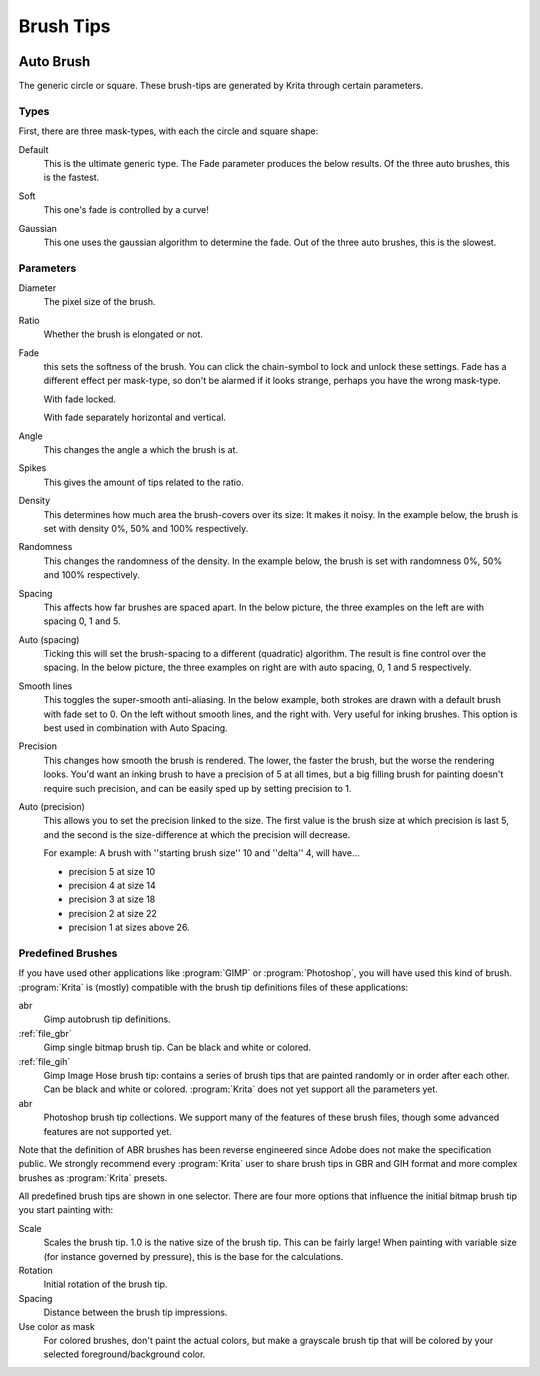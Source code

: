 .. meta::
   :description:
        How to use brush tips in Krita.

.. metadata-placeholder

   :authors: - Wolthera van Hövell tot Westerflier <griffinvalley@gmail.com>
             - PMoonen
             - Scott Petrovic
   :license: GNU free documentation license 1.3 or later.

.. index:: Brush tip, Brush Mask
.. _option_brush_tip:


==========
Brush Tips
==========


.. image:: /images/brushes/Krita_Pixel_Brush_Settings_Popup.png 

.. _auto_brush_tip:

Auto Brush
----------

The generic circle or square. These brush-tips are generated by Krita through certain parameters.

Types
~~~~~

First, there are three mask-types, with each the circle and square shape:


Default
    This is the ultimate generic type. The Fade parameter produces the below results. Of the three auto brushes, this is the fastest.

    .. image:: /images/brushes/Krita_29_brushengine_brushtips_default.png

Soft
    This one's fade is controlled by a curve!

    .. image:: /images/brushes/Krita_2_9_brushengine_brushtips_soft.png
Gaussian
    This one uses the gaussian algorithm to determine the fade. Out of the three auto brushes, this is the slowest.

    .. image:: /images/brushes/Krita_2_9_brushengine_brushtips_gaussian.png

Parameters
~~~~~~~~~~

Diameter
    The pixel size of the brush.
Ratio
    Whether the brush is elongated or not.

    .. image:: /images/brushes/Krita_2_9_brushengine_brushtips_ratio.png

Fade
    this sets the softness of the brush. You can click the chain-symbol to lock and unlock these settings. Fade has a different effect per mask-type, so don't be alarmed if it looks strange, perhaps you have the wrong mask-type.

    .. image:: /images/brushes/Krita_2_9_brushengine_brushtips_default2b.png

    With fade locked.

    .. image:: /images/brushes/Krita_2_9_brushengine_brushtips_default_3.png

    With fade separately horizontal and vertical.

Angle
    This changes the angle a which the brush is at.

    .. image:: /images/brushes/Krita_2_9_brushengine_brushtips_angle.png
    
Spikes
    This gives the amount of tips related to the ratio.

    .. image:: /images/brushes/Krita_2_9_brushengine_brushtips_spikes.png

Density
    This determines how much area the brush-covers over its size: It makes it noisy. In the example below, the brush is set with density 0%, 50% and 100% respectively.
    
    .. image:: /images/brushes/Krita_2_9_brushengine_brushtips_density.png

Randomness
    This changes the randomness of the density. In the example below, the brush is set with randomness 0%, 50% and 100% respectively.
    
    .. image:: /images/brushes/Krita_2_9_brushengine_brushtips_randomness.png
Spacing
    This affects how far brushes are spaced apart. In the below picture, the three examples on the left are with spacing 0, 1 and 5.
Auto (spacing)
    Ticking this will set the brush-spacing to a different (quadratic) algorithm. The result is fine control over the spacing. In the below picture, the three examples on right are with auto spacing, 0, 1 and 5 respectively.
    
    .. image:: /images/brushes/Krita_2_9_brushengine_brushtips_spacing.png

Smooth lines
    This toggles the super-smooth anti-aliasing. In the below example, both strokes are drawn with a default brush with fade set to 0. On the left without smooth lines, and the right with. Very useful for inking brushes. This option is best used in combination with Auto Spacing.

    .. image:: /images/brushes/Krita_2_9_brushengine_brushtips_default_2.png

Precision
    This changes how smooth the brush is rendered. The lower, the faster the brush, but the worse the rendering looks.
    You'd want an inking brush to have a precision of 5 at all times, but a big filling brush for painting doesn't require such precision, and can be easily sped up by setting precision to 1.
Auto (precision)
    This allows you to set the precision linked to the size. The first value is the brush size at which precision is last 5, and the second is the size-difference at which the precision will decrease.

    For example: A brush with ''starting brush size'' 10 and ''delta'' 4, will have...

    - precision 5 at size 10
    - precision 4 at size 14
    - precision 3 at size 18
    - precision 2 at size 22
    - precision 1 at sizes above 26.

.. _predefined_brush_tip:

Predefined Brushes
~~~~~~~~~~~~~~~~~~

.. image:: /images/brushes/Krita_Predefined_Brushes.png

If you have used other applications like :program:`GIMP` or :program:`Photoshop`, you will have used this kind of brush. :program:`Krita` is (mostly) compatible with the brush tip definitions files of these applications:

abr
    Gimp autobrush tip definitions.
:ref:`file_gbr`
    Gimp single bitmap brush tip. Can be black and white or colored.
:ref:`file_gih`
    Gimp Image Hose brush tip: contains a series of brush tips that are painted randomly or in order after each other. Can be black and white or colored. :program:`Krita` does not yet support all the parameters yet.
abr
    Photoshop brush tip collections. We support many of the features of these brush files, though some advanced features are not supported yet.

Note that the definition of ABR brushes has been reverse engineered since Adobe does not make the specification public. We strongly recommend every :program:`Krita` user to share brush tips in GBR and GIH format and more complex brushes as :program:`Krita` presets.

All predefined brush tips are shown in one selector. There are four more options that influence the initial bitmap brush tip you start painting with:

Scale
    Scales the brush tip. 1.0 is the native size of the brush tip. This can be fairly large! When painting with variable size (for instance governed by pressure), this is the base for the calculations.
Rotation
    Initial rotation of the brush tip.
Spacing
    Distance between the brush tip impressions.
Use color as mask
    For colored brushes, don't paint the actual colors, but make a grayscale brush tip that will be colored by your selected foreground/background color.
